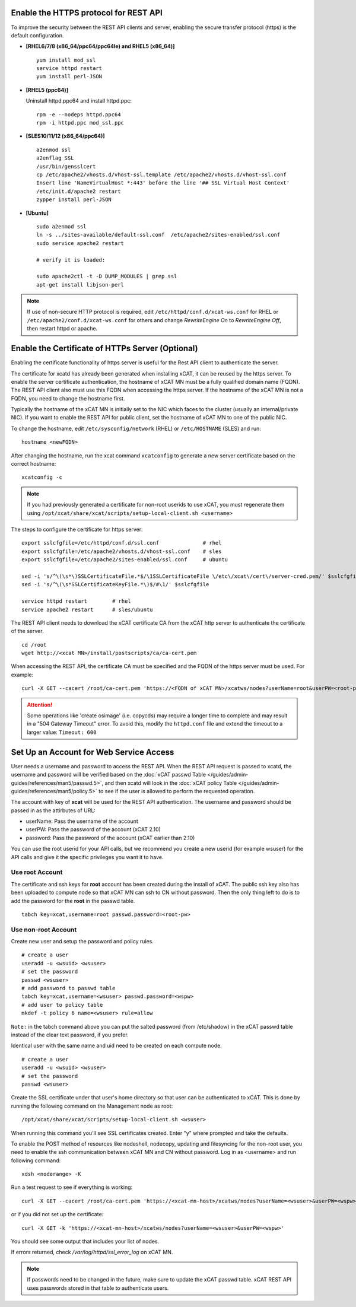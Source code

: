Enable the HTTPS protocol for REST API
=====================================

To improve the security between the REST API clients and server, enabling the secure transfer protocol (https) is the default configuration.

* **[RHEL6/7/8 (x86_64/ppc64/ppc64le) and RHEL5 (x86_64)]** ::

    yum install mod_ssl
    service httpd restart
    yum install perl-JSON

* **[RHEL5 (ppc64)]**

  Uninstall httpd.ppc64 and install httpd.ppc: ::

    rpm -e --nodeps httpd.ppc64
    rpm -i httpd.ppc mod_ssl.ppc

* **[SLES10/11/12 (x86_64/ppc64)]** ::

    a2enmod ssl
    a2enflag SSL
    /usr/bin/gensslcert
    cp /etc/apache2/vhosts.d/vhost-ssl.template /etc/apache2/vhosts.d/vhost-ssl.conf
    Insert line 'NameVirtualHost *:443' before the line '## SSL Virtual Host Context'
    /etc/init.d/apache2 restart
    zypper install perl-JSON

* **[Ubuntu]** ::

    sudo a2enmod ssl
    ln -s ../sites-available/default-ssl.conf  /etc/apache2/sites-enabled/ssl.conf
    sudo service apache2 restart

    # verify it is loaded:

    sudo apache2ctl -t -D DUMP_MODULES | grep ssl
    apt-get install libjson-perl

.. note:: If use of non-secure HTTP protocol is required, edit ``/etc/httpd/conf.d/xcat-ws.conf`` for RHEL or ``/etc/apache2/conf.d/xcat-ws.conf`` for others and change `RewriteEngine On` to `RewriteEngine Off`, then restart httpd or apache.

Enable the Certificate of HTTPs Server (Optional)
=================================================

Enabling the certificate functionality of https server is useful for the Rest API client to authenticate the server.

The certificate for xcatd has already been generated when installing xCAT, it can be reused by the https server. To enable the server certificate authentication, the hostname of xCAT MN must be a fully qualified domain name (FQDN). The REST API client also must use this FQDN when accessing the https server. If the hostname of the xCAT MN is not a FQDN, you need to change the hostname first.

Typically the hostname of the xCAT MN is initially set to the NIC which faces to the cluster (usually an internal/private NIC). If you want to enable the REST API for public client, set the hostname of xCAT MN to one of the public NIC.

To change the hostname, edit ``/etc/sysconfig/network`` (RHEL) or ``/etc/HOSTNAME`` (SLES) and run:  ::

    hostname <newFQDN>

After changing the hostname, run the xcat command ``xcatconfig`` to generate a new server certificate based on the correct hostname: ::

    xcatconfig -c

.. note:: If you had previously generated a certificate for non-root userids to use xCAT, you must regenerate them using ``/opt/xcat/share/xcat/scripts/setup-local-client.sh <username>``

The steps to configure the certificate for https server: ::

    export sslcfgfile=/etc/httpd/conf.d/ssl.conf              # rhel
    export sslcfgfile=/etc/apache2/vhosts.d/vhost-ssl.conf    # sles
    export sslcfgfile=/etc/apache2/sites-enabled/ssl.conf     # ubuntu

    sed -i 's/^\(\s*\)SSLCertificateFile.*$/\1SSLCertificateFile \/etc\/xcat\/cert\/server-cred.pem/' $sslcfgfile
    sed -i 's/^\(\s*SSLCertificateKeyFile.*\)$/#\1/' $sslcfgfile

    service httpd restart        # rhel
    service apache2 restart      # sles/ubuntu

The REST API client needs to download the xCAT certificate CA from the xCAT http server to authenticate the certificate of the server. ::

    cd /root
    wget http://<xcat MN>/install/postscripts/ca/ca-cert.pem

When accessing the REST API, the certificate CA must be specified and the FQDN of the https server must be used. For example: ::

    curl -X GET --cacert /root/ca-cert.pem 'https://<FQDN of xCAT MN>/xcatws/nodes?userName=root&userPW=<root-pw>'

.. attention:: Some operations like 'create osimage' (i.e.  copycds) may require a longer time to complete  and may result in a "504 Gateway Timeout" error. To avoid this, modify the ``httpd.conf`` file and extend the timeout to a larger value: ``Timeout: 600``

Set Up an Account for Web Service Access
========================================

User needs a username and password to access the REST API. When the REST API request is passed to xcatd, the username and password will be verified based on the :doc:`xCAT passwd Table </guides/admin-guides/references/man5/passwd.5>`, and then xcatd will look in the :doc:`xCAT policy Table </guides/admin-guides/references/man5/policy.5>` to see if the user is allowed to perform the requested operation.

The account with key of **xcat** will be used for the REST API authentication. The username and password should be passed in as the attirbutes of URL:

* userName: Pass the username of the account
* userPW:   Pass the password of the account (xCAT 2.10)
* password: Pass the password of the account (xCAT earlier than 2.10)

You can use the root userid for your API calls, but we recommend you create a new userid (for example wsuser) for the API calls and give it the specific privileges you want it to have.

Use root Account
----------------

The certificate and ssh keys for **root** account has been created during the install of xCAT. The public ssh key also has been uploaded to compute node so that xCAT MN can ssh to CN without password. Then the only thing left to do is to add the password for the **root** in the passwd table. ::

    tabch key=xcat,username=root passwd.password=<root-pw>

Use non-root Account
--------------------

Create new user and setup the password and policy rules. ::

    # create a user
    useradd -u <wsuid> <wsuser>
    # set the password
    passwd <wsuser>
    # add password to passwd table
    tabch key=xcat,username=<wsuser> passwd.password=<wspw>
    # add user to policy table
    mkdef -t policy 6 name=<wsuser> rule=allow

``Note:`` in the tabch command above you can put the salted password (from /etc/shadow) in the xCAT passwd table instead of the clear text password, if you prefer.

Identical user with the same name and uid need to be created on each compute node. ::

    # create a user
    useradd -u <wsuid> <wsuser>
    # set the password
    passwd <wsuser>

Create the SSL certificate under that user's home directory so that user can be authenticated to xCAT. This is done by running the following command on the Management node as root: ::

    /opt/xcat/share/xcat/scripts/setup-local-client.sh <wsuser>

When running this command you'll see SSL certificates created. Enter "y" where prompted and take the defaults.

To enable the POST method of resources like nodeshell, nodecopy, updating and filesyncing for the non-root user, you need to enable the ssh communication between xCAT MN and CN without password. Log in as <username> and run following command: ::

    xdsh <noderange> -K

Run a test request to see if everything is working: ::

    curl -X GET --cacert /root/ca-cert.pem 'https://<xcat-mn-host>/xcatws/nodes?userName=<wsuser>&userPW=<wspw>'

or if you did not set up the certificate: ::

    curl -X GET -k 'https://<xcat-mn-host>/xcatws/nodes?userName=<wsuser>&userPW=<wspw>'

You should see some output that includes your list of nodes.

If errors returned, check `/var/log/httpd/ssl_error_log` on xCAT MN.

.. note:: If passwords need to be changed in the future, make sure to update the xCAT passwd table. xCAT REST API uses passwords stored in that table to authenticate users.

